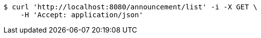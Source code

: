 [source,bash]
----
$ curl 'http://localhost:8080/announcement/list' -i -X GET \
    -H 'Accept: application/json'
----